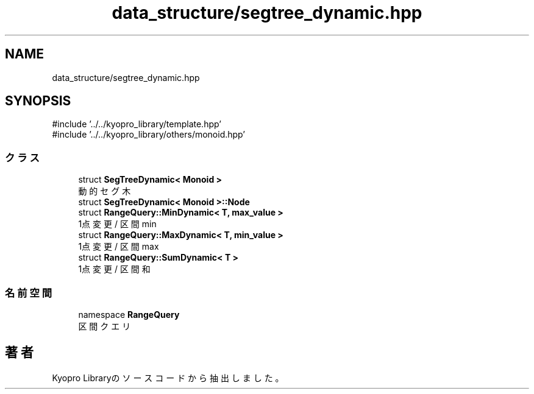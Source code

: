 .TH "data_structure/segtree_dynamic.hpp" 3 "Kyopro Library" \" -*- nroff -*-
.ad l
.nh
.SH NAME
data_structure/segtree_dynamic.hpp
.SH SYNOPSIS
.br
.PP
\fR#include '\&.\&./\&.\&./kyopro_library/template\&.hpp'\fP
.br
\fR#include '\&.\&./\&.\&./kyopro_library/others/monoid\&.hpp'\fP
.br

.SS "クラス"

.in +1c
.ti -1c
.RI "struct \fBSegTreeDynamic< Monoid >\fP"
.br
.RI "動的セグ木 "
.ti -1c
.RI "struct \fBSegTreeDynamic< Monoid >::Node\fP"
.br
.ti -1c
.RI "struct \fBRangeQuery::MinDynamic< T, max_value >\fP"
.br
.RI "1点変更 / 区間 min "
.ti -1c
.RI "struct \fBRangeQuery::MaxDynamic< T, min_value >\fP"
.br
.RI "1点変更 / 区間 max "
.ti -1c
.RI "struct \fBRangeQuery::SumDynamic< T >\fP"
.br
.RI "1点変更 / 区間和 "
.in -1c
.SS "名前空間"

.in +1c
.ti -1c
.RI "namespace \fBRangeQuery\fP"
.br
.RI "区間クエリ "
.in -1c
.SH "著者"
.PP 
 Kyopro Libraryのソースコードから抽出しました。
